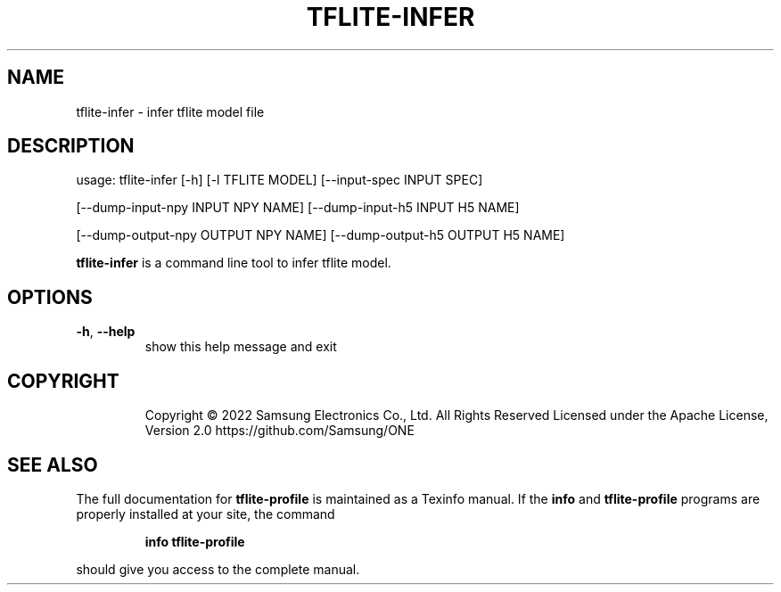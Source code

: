 .TH TFLITE-INFER "1" "August 2022" "tflite-profile version 1.17.0" "User Commands"
.SH NAME
tflite-infer \- infer tflite model file
.SH DESCRIPTION
usage: tflite\-infer [\-h] [\-l TFLITE MODEL] [\-\-input\-spec INPUT SPEC]
.PP
[\-\-dump\-input\-npy INPUT NPY NAME] [\-\-dump\-input\-h5 INPUT H5 NAME]
.PP
[\-\-dump\-output\-npy OUTPUT NPY NAME] [\-\-dump\-output\-h5 OUTPUT H5 NAME]
.PP
\fBtflite\-infer\fR is a command line tool to infer tflite model.
.SH OPTIONS
.TP
\fB\-h\fR, \fB\-\-help\fR
show this help message and exit
.TP
.SH COPYRIGHT
Copyright \(co 2022 Samsung Electronics Co., Ltd. All Rights Reserved
Licensed under the Apache License, Version 2.0
https://github.com/Samsung/ONE
.SH "SEE ALSO"
The full documentation for
.B tflite-profile
is maintained as a Texinfo manual.  If the
.B info
and
.B tflite-profile
programs are properly installed at your site, the command
.IP
.B info tflite-profile
.PP
should give you access to the complete manual.
